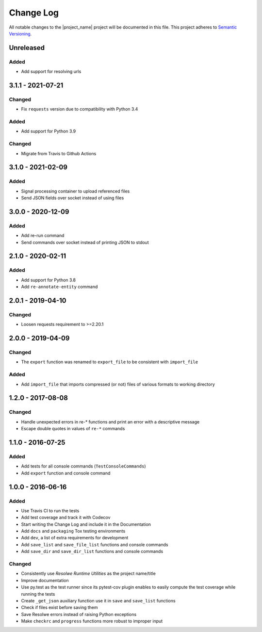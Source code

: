 ##########
Change Log
##########

All notable changes to the |project_name| project will be documented in this
file.
This project adheres to `Semantic Versioning <http://semver.org/>`_.


==========
Unreleased
==========

Added
-----
- Add support for resolving urls


==================
3.1.1 - 2021-07-21
==================

Changed
-------
- Fix ``requests`` version due to compatibility with Python 3.4

Added
-----
- Add support for Python 3.9

Changed
-------
- Migrate from Travis to Github Actions


==================
3.1.0 - 2021-02-09
==================

Added
-----
- Signal processing container to upload referenced files
- Send JSON fields over socket instead of using files


==================
3.0.0 - 2020-12-09
==================

Added
-----
- Add re-run command
- Send commands over socket instead of printing JSON to stdout

==================
2.1.0 - 2020-02-11
==================

Added
-----
- Add support for Python 3.8
- Add ``re-annotate-entity`` command


==================
2.0.1 - 2019-04-10
==================

Changed
-------
- Loosen requests requirement to >=2.20.1

==================
2.0.0 - 2019-04-09
==================

Changed
-------
- The ``export`` function was renamed to ``export_file`` to be consistent with
  ``import_file``

Added
-----
- Add ``import_file`` that imports compressed (or not) files of various formats
  to working directory


==================
1.2.0 - 2017-08-08
==================

Changed
-------
- Handle unexpected errors in re-* functions and print an error with a
  descriptive message
- Escape double quotes in values of ``re-*`` commands


==================
1.1.0 - 2016-07-25
==================

Added
-----
- Add tests for all console commands (``TestConsoleCommands``)
- Add ``export`` function and console command


==================
1.0.0 - 2016-06-16
==================

Added
-----
- Use Travis CI to run the tests
- Add test coverage and track it with Codecov
- Start writing the Change Log and include it in the Documentation
- Add ``docs`` and ``packaging`` Tox testing environments
- Add ``dev``, a list of extra requirements for development
- Add ``save_list`` and ``save_file_list`` functions and console commands
- Add ``save_dir`` and ``save_dir_list`` functions and console commands

Changed
-------
- Consistently use *Resolwe Runtime Utilities* as the project name/title
- Improve documentation
- Use py.test as the test runner since its pytest-cov plugin enables to easily
  compute the test coverage while running the tests
- Create ``_get_json`` auxiliary function use it in ``save`` and ``save_list``
  functions
- Check if files exist before saving them
- Save Resolwe errors instead of raising Python exceptions
- Make ``checkrc`` and ``progress`` functions more robust to improper input
